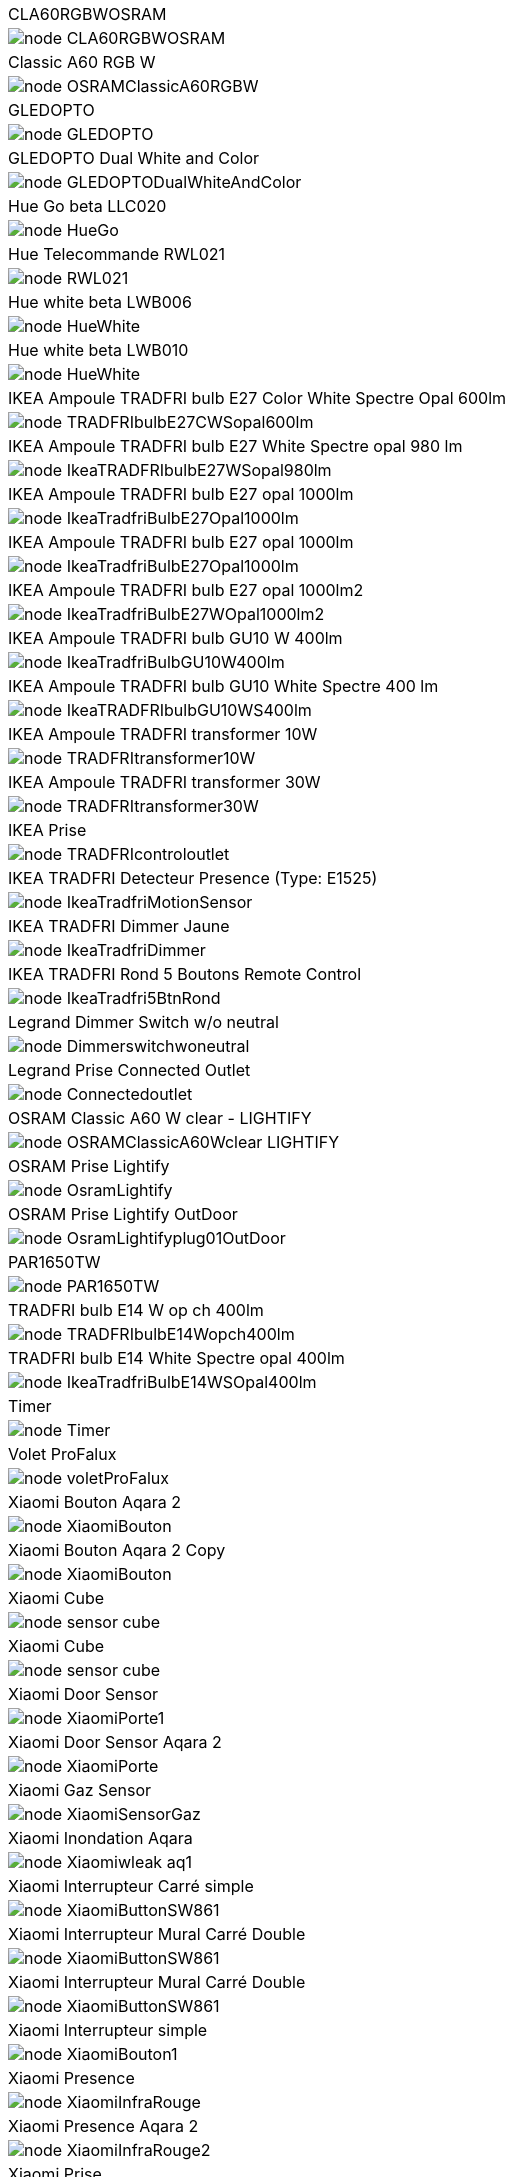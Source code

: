 [cols="a"]
|=======
|CLA60RGBWOSRAM|image::../images/node_CLA60RGBWOSRAM.png[]
|Classic A60 RGB W|image::../images/node_OSRAMClassicA60RGBW.png[]
|GLEDOPTO|image::../images/node_GLEDOPTO.png[]
|GLEDOPTO Dual White and Color|image::../images/node_GLEDOPTODualWhiteAndColor.png[]
|Hue Go beta LLC020|image::../images/node_HueGo.png[]
|Hue Telecommande RWL021|image::../images/node_RWL021.png[]
|Hue white beta LWB006|image::../images/node_HueWhite.png[]
|Hue white beta LWB010|image::../images/node_HueWhite.png[]
|IKEA Ampoule TRADFRI bulb E27 Color White Spectre Opal 600lm|image::../images/node_TRADFRIbulbE27CWSopal600lm.png[]
|IKEA Ampoule TRADFRI bulb E27 White Spectre opal 980 lm|image::../images/node_IkeaTRADFRIbulbE27WSopal980lm.png[]
|IKEA Ampoule TRADFRI bulb E27 opal 1000lm|image::../images/node_IkeaTradfriBulbE27Opal1000lm.png[]
|IKEA Ampoule TRADFRI bulb E27 opal 1000lm|image::../images/node_IkeaTradfriBulbE27Opal1000lm.png[]
|IKEA Ampoule TRADFRI bulb E27 opal 1000lm2|image::../images/node_IkeaTradfriBulbE27WOpal1000lm2.png[]
|IKEA Ampoule TRADFRI bulb GU10 W 400lm|image::../images/node_IkeaTradfriBulbGU10W400lm.png[]
|IKEA Ampoule TRADFRI bulb GU10 White Spectre 400 lm|image::../images/node_IkeaTRADFRIbulbGU10WS400lm.png[]
|IKEA Ampoule TRADFRI transformer 10W|image::../images/node_TRADFRItransformer10W.png[]
|IKEA Ampoule TRADFRI transformer 30W|image::../images/node_TRADFRItransformer30W.png[]
|IKEA Prise|image::../images/node_TRADFRIcontroloutlet.png[]
|IKEA TRADFRI Detecteur Presence (Type: E1525)|image::../images/node_IkeaTradfriMotionSensor.png[]
|IKEA TRADFRI Dimmer Jaune|image::../images/node_IkeaTradfriDimmer.png[]
|IKEA TRADFRI Rond 5 Boutons Remote Control|image::../images/node_IkeaTradfri5BtnRond.png[]
|Legrand Dimmer Switch w/o neutral|image::../images/node_Dimmerswitchwoneutral.png[]
|Legrand Prise Connected Outlet|image::../images/node_Connectedoutlet.png[]
|OSRAM Classic A60 W clear - LIGHTIFY|image::../images/node_OSRAMClassicA60Wclear-LIGHTIFY.png[]
|OSRAM Prise Lightify|image::../images/node_OsramLightify.png[]
|OSRAM Prise Lightify OutDoor|image::../images/node_OsramLightifyplug01OutDoor.png[]
|PAR1650TW|image::../images/node_PAR1650TW.png[]
|TRADFRI bulb E14 W op ch 400lm|image::../images/node_TRADFRIbulbE14Wopch400lm.png[]
|TRADFRI bulb E14 White Spectre opal 400lm|image::../images/node_IkeaTradfriBulbE14WSOpal400lm.png[]
|Timer|image::../images/node_Timer.png[]
|Volet ProFalux|image::../images/node_voletProFalux.png[]
|Xiaomi Bouton Aqara 2|image::../images/node_XiaomiBouton.png[]
|Xiaomi Bouton Aqara 2 Copy|image::../images/node_XiaomiBouton.png[]
|Xiaomi Cube|image::../images/node_sensor_cube.png[]
|Xiaomi Cube|image::../images/node_sensor_cube.png[]
|Xiaomi Door Sensor|image::../images/node_XiaomiPorte1.png[]
|Xiaomi Door Sensor Aqara 2|image::../images/node_XiaomiPorte.png[]
|Xiaomi Gaz Sensor|image::../images/node_XiaomiSensorGaz.png[]
|Xiaomi Inondation Aqara|image::../images/node_Xiaomiwleak_aq1.png[]
|Xiaomi Interrupteur Carré simple|image::../images/node_XiaomiButtonSW861.png[]
|Xiaomi Interrupteur Mural Carré Double|image::../images/node_XiaomiButtonSW861.png[]
|Xiaomi Interrupteur Mural Carré Double|image::../images/node_XiaomiButtonSW861.png[]
|Xiaomi Interrupteur simple|image::../images/node_XiaomiBouton1.png[]
|Xiaomi Presence|image::../images/node_XiaomiInfraRouge.png[]
|Xiaomi Presence Aqara 2|image::../images/node_XiaomiInfraRouge2.png[]
|Xiaomi Prise|image::../images/node_XiaomiPrise.png[]
|Xiaomi Smoke Sensor|image::../images/node_XiaomiSensorSmoke.png[]
|Xiaomi Temperature Carre|image::../images/node_XiaomiTemperatureCarre.png[]
|Xiaomi Temperature Rond|image::../images/node_XiaomiTemperatureRond.png[]
|Xiaomi Vibration|image::../images/node_XiaomiVibration.png[]
|Xiaomi Wall Switch w/o Neutral 1|image::../images/node_ctrl_neutral1.png[]
|Xiaomi Wall Switch w/o Neutral 2|image::../images/node_ctrl_neutral2.png[]
|ZLO-DimmableLight|image::../images/node_ZLO-DimmableLight.png[]
|ZLO-ExtendedColor Test for Dev|image::../images/node_ZLO-ExtendedColor.png[]
|ZLO-LTOSensor for Dev|image::../images/node_ZLO-LTOSensor.png[]
|ZLO-OccupancySensor for Dev|image::../images/node_ZLO-OccupancySensor.png[]
|=======
|=======
|CLA60RGBWOSRAM|image::../images/node_CLA60RGBWOSRAM.png[]
|Classic A60 RGB W|image::../images/node_OSRAMClassicA60RGBW.png[]
|GLEDOPTO|image::../images/node_GLEDOPTO.png[]
|GLEDOPTO Dual White and Color|image::../images/node_GLEDOPTODualWhiteAndColor.png[]
|Hue Go beta LLC020|image::../images/node_HueGo.png[]
|Hue Telecommande RWL021|image::../images/node_RWL021.png[]
|Hue white beta LWB006|image::../images/node_HueWhite.png[]
|Hue white beta LWB010|image::../images/node_HueWhite.png[]
|IKEA Ampoule TRADFRI bulb E27 Color White Spectre Opal 600lm|image::../images/node_TRADFRIbulbE27CWSopal600lm.png[]
|IKEA Ampoule TRADFRI bulb E27 White Spectre opal 980 lm|image::../images/node_IkeaTRADFRIbulbE27WSopal980lm.png[]
|IKEA Ampoule TRADFRI bulb E27 opal 1000lm|image::../images/node_IkeaTradfriBulbE27Opal1000lm.png[]
|IKEA Ampoule TRADFRI bulb E27 opal 1000lm|image::../images/node_IkeaTradfriBulbE27Opal1000lm.png[]
|IKEA Ampoule TRADFRI bulb E27 opal 1000lm2|image::../images/node_IkeaTradfriBulbE27WOpal1000lm2.png[]
|IKEA Ampoule TRADFRI bulb GU10 W 400lm|image::../images/node_IkeaTradfriBulbGU10W400lm.png[]
|IKEA Ampoule TRADFRI bulb GU10 White Spectre 400 lm|image::../images/node_IkeaTRADFRIbulbGU10WS400lm.png[]
|IKEA Ampoule TRADFRI transformer 10W|image::../images/node_TRADFRItransformer10W.png[]
|IKEA Ampoule TRADFRI transformer 30W|image::../images/node_TRADFRItransformer30W.png[]
|IKEA Prise|image::../images/node_TRADFRIcontroloutlet.png[]
|IKEA TRADFRI Detecteur Presence (Type: E1525)|image::../images/node_IkeaTradfriMotionSensor.png[]
|IKEA TRADFRI Dimmer Jaune|image::../images/node_IkeaTradfriDimmer.png[]
|IKEA TRADFRI Rond 5 Boutons Remote Control|image::../images/node_IkeaTradfri5BtnRond.png[]
|Legrand Dimmer Switch w/o neutral|image::../images/node_Dimmerswitchwoneutral.png[]
|Legrand Prise Connected Outlet|image::../images/node_Connectedoutlet.png[]
|OSRAM Classic A60 W clear - LIGHTIFY|image::../images/node_OSRAMClassicA60Wclear-LIGHTIFY.png[]
|OSRAM Prise Lightify|image::../images/node_OsramLightify.png[]
|OSRAM Prise Lightify OutDoor|image::../images/node_OsramLightifyplug01OutDoor.png[]
|PAR1650TW|image::../images/node_PAR1650TW.png[]
|TRADFRI bulb E14 W op ch 400lm|image::../images/node_TRADFRIbulbE14Wopch400lm.png[]
|TRADFRI bulb E14 White Spectre opal 400lm|image::../images/node_IkeaTradfriBulbE14WSOpal400lm.png[]
|Timer|image::../images/node_Timer.png[]
|Volet ProFalux|image::../images/node_voletProFalux.png[]
|Xiaomi Bouton Aqara 2|image::../images/node_XiaomiBouton.png[]
|Xiaomi Bouton Aqara 2 Copy|image::../images/node_XiaomiBouton.png[]
|Xiaomi Cube|image::../images/node_sensor_cube.png[]
|Xiaomi Cube|image::../images/node_sensor_cube.png[]
|Xiaomi Door Sensor|image::../images/node_XiaomiPorte1.png[]
|Xiaomi Door Sensor Aqara 2|image::../images/node_XiaomiPorte.png[]
|Xiaomi Gaz Sensor|image::../images/node_XiaomiSensorGaz.png[]
|Xiaomi Inondation Aqara|image::../images/node_Xiaomiwleak_aq1.png[]
|Xiaomi Interrupteur Carré simple|image::../images/node_XiaomiButtonSW861.png[]
|Xiaomi Interrupteur Mural Carré Double|image::../images/node_XiaomiButtonSW861.png[]
|Xiaomi Interrupteur Mural Carré Double|image::../images/node_XiaomiButtonSW861.png[]
|Xiaomi Interrupteur simple|image::../images/node_XiaomiBouton1.png[]
|Xiaomi Presence|image::../images/node_XiaomiInfraRouge.png[]
|Xiaomi Presence Aqara 2|image::../images/node_XiaomiInfraRouge2.png[]
|Xiaomi Prise|image::../images/node_XiaomiPrise.png[]
|Xiaomi Smoke Sensor|image::../images/node_XiaomiSensorSmoke.png[]
|Xiaomi Temperature Carre|image::../images/node_XiaomiTemperatureCarre.png[]
|Xiaomi Temperature Rond|image::../images/node_XiaomiTemperatureRond.png[]
|Xiaomi Vibration|image::../images/node_XiaomiVibration.png[]
|Xiaomi Wall Switch w/o Neutral 1|image::../images/node_ctrl_neutral1.png[]
|Xiaomi Wall Switch w/o Neutral 2|image::../images/node_ctrl_neutral2.png[]
|ZLO-DimmableLight|image::../images/node_ZLO-DimmableLight.png[]
|ZLO-ExtendedColor Test for Dev|image::../images/node_ZLO-ExtendedColor.png[]
|ZLO-LTOSensor for Dev|image::../images/node_ZLO-LTOSensor.png[]
|ZLO-OccupancySensor for Dev|image::../images/node_ZLO-OccupancySensor.png[]
|=======

